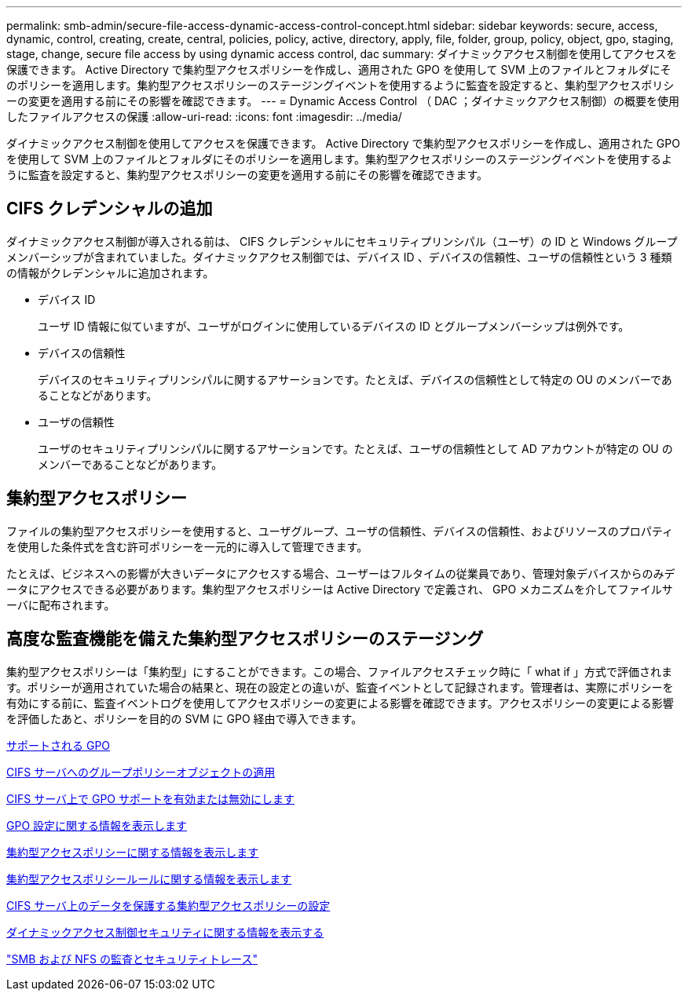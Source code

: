---
permalink: smb-admin/secure-file-access-dynamic-access-control-concept.html 
sidebar: sidebar 
keywords: secure, access, dynamic, control, creating, create, central, policies, policy, active, directory, apply, file, folder, group, policy, object, gpo, staging, stage, change, secure file access by using dynamic access control, dac 
summary: ダイナミックアクセス制御を使用してアクセスを保護できます。 Active Directory で集約型アクセスポリシーを作成し、適用された GPO を使用して SVM 上のファイルとフォルダにそのポリシーを適用します。集約型アクセスポリシーのステージングイベントを使用するように監査を設定すると、集約型アクセスポリシーの変更を適用する前にその影響を確認できます。 
---
= Dynamic Access Control （ DAC ；ダイナミックアクセス制御）の概要を使用したファイルアクセスの保護
:allow-uri-read: 
:icons: font
:imagesdir: ../media/


[role="lead"]
ダイナミックアクセス制御を使用してアクセスを保護できます。 Active Directory で集約型アクセスポリシーを作成し、適用された GPO を使用して SVM 上のファイルとフォルダにそのポリシーを適用します。集約型アクセスポリシーのステージングイベントを使用するように監査を設定すると、集約型アクセスポリシーの変更を適用する前にその影響を確認できます。



== CIFS クレデンシャルの追加

ダイナミックアクセス制御が導入される前は、 CIFS クレデンシャルにセキュリティプリンシパル（ユーザ）の ID と Windows グループメンバーシップが含まれていました。ダイナミックアクセス制御では、デバイス ID 、デバイスの信頼性、ユーザの信頼性という 3 種類の情報がクレデンシャルに追加されます。

* デバイス ID
+
ユーザ ID 情報に似ていますが、ユーザがログインに使用しているデバイスの ID とグループメンバーシップは例外です。

* デバイスの信頼性
+
デバイスのセキュリティプリンシパルに関するアサーションです。たとえば、デバイスの信頼性として特定の OU のメンバーであることなどがあります。

* ユーザの信頼性
+
ユーザのセキュリティプリンシパルに関するアサーションです。たとえば、ユーザの信頼性として AD アカウントが特定の OU のメンバーであることなどがあります。





== 集約型アクセスポリシー

ファイルの集約型アクセスポリシーを使用すると、ユーザグループ、ユーザの信頼性、デバイスの信頼性、およびリソースのプロパティを使用した条件式を含む許可ポリシーを一元的に導入して管理できます。

たとえば、ビジネスへの影響が大きいデータにアクセスする場合、ユーザーはフルタイムの従業員であり、管理対象デバイスからのみデータにアクセスできる必要があります。集約型アクセスポリシーは Active Directory で定義され、 GPO メカニズムを介してファイルサーバに配布されます。



== 高度な監査機能を備えた集約型アクセスポリシーのステージング

集約型アクセスポリシーは「集約型」にすることができます。この場合、ファイルアクセスチェック時に「 what if 」方式で評価されます。ポリシーが適用されていた場合の結果と、現在の設定との違いが、監査イベントとして記録されます。管理者は、実際にポリシーを有効にする前に、監査イベントログを使用してアクセスポリシーの変更による影響を確認できます。アクセスポリシーの変更による影響を評価したあと、ポリシーを目的の SVM に GPO 経由で導入できます。

xref:supported-gpos-concept.adoc[サポートされる GPO]

xref:applying-group-policy-objects-concept.adoc[CIFS サーバへのグループポリシーオブジェクトの適用]

xref:enable-disable-gpo-support-task.adoc[CIFS サーバ上で GPO サポートを有効または無効にします]

xref:display-gpo-config-task.adoc[GPO 設定に関する情報を表示します]

xref:display-central-access-policies-task.adoc[集約型アクセスポリシーに関する情報を表示します]

xref:display-central-access-policy-rules-task.adoc[集約型アクセスポリシールールに関する情報を表示します]

xref:configure-central-access-policies-secure-data-task.adoc[CIFS サーバ上のデータを保護する集約型アクセスポリシーの設定]

xref:display-dynamic-access-control-security-task.adoc[ダイナミックアクセス制御セキュリティに関する情報を表示する]

link:../nas-audit/index.html["SMB および NFS の監査とセキュリティトレース"]
